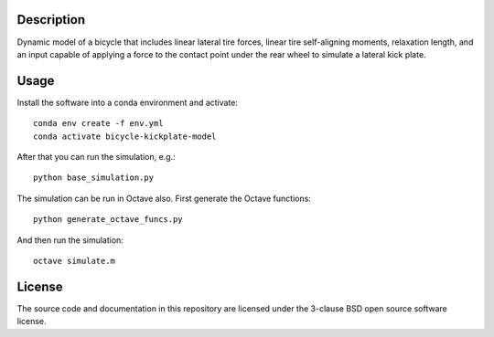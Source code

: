 Description
===========

Dynamic model of a bicycle that includes linear lateral tire forces, linear
tire self-aligning moments, relaxation length, and an input capable of applying
a force to the contact point under the rear wheel to simulate a lateral kick
plate.

Usage
=====

Install the software into a conda environment and activate::

   conda env create -f env.yml
   conda activate bicycle-kickplate-model

After that you can run the simulation, e.g.::

   python base_simulation.py

The simulation can be run in Octave also. First generate the Octave functions::

   python generate_octave_funcs.py

And then run the simulation::

   octave simulate.m

License
=======

The source code and documentation in this repository are licensed under the
3-clause BSD open source software license.
